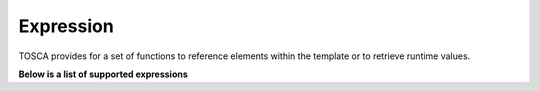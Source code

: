 .. This work is a derivative of https://wiki.onap.org/display/DW/Modeling+Concepts#Concepts-198012600
.. This work is licensed under a Creative Commons Attribution 4.0
.. International License. http://creativecommons.org/licenses/by/4.0
.. Copyright (C) 2020 Deutsche Telekom AG.


.. _expression:

Expression
----------

TOSCA provides for a set of functions to reference elements within the template or to retrieve runtime values.

**Below is a list of supported expressions**

.. tabs::

   .. tab:: get_input

      **get_input**

      The **get_input** function is used to retrieve the values of properties declared
      within the inputs section of a TOSCA Service Template.

      Within CDS, this is mainly Workflow inputs.

      `TOSCA specification
      <http://docs.oasis-open.org/tosca/TOSCA-Simple-Profile-YAML/v1.2/csd01/TOSCA-Simple-Profile-YAML-v1.2-csd01.html#_Toc494454178>`_

      **Example:**

      `<https://github.com/onap/ccsdk-cds/blob/master/components/model-catalog/blueprint-model/test-blueprint/golden/Definitions/golden-blueprint.json#L210>`_

      .. code-block:: json

         "resolution-key": {
            "get_input": "resolution-key"
         }

   .. tab:: get_property

      **get_property**

      The **get_property** function is used to retrieve property values between modelable
      entities defined in the same service template.

      `TOSCA specification
      <http://docs.oasis-open.org/tosca/TOSCA-Simple-Profile-YAML/v1.2/csd01/TOSCA-Simple-Profile-YAML-v1.2-csd01.html#_Toc494454178>`_

      **Example:**

      .. code-block:: json

         "get_property": ["SELF", "property-name"]

   .. tab:: get_attribute

      **get_attribute**

      The **get_attribute** function is used to retrieve the values of named attributes declared
      by the referenced node or relationship template name.

      `TOSCA specification
      <http://docs.oasis-open.org/tosca/TOSCA-Simple-Profile-YAML/v1.2/csd01/TOSCA-Simple-Profile-YAML-v1.2-csd01.html#_Toc494454178>`_

      **Example:**

      `<https://github.com/onap/ccsdk-cds/blob/master/components/model-catalog/blueprint-model/test-blueprint/golden/Definitions/golden-blueprint.json#L64-L67>`_

      .. code-block:: json

         "get_attribute": [
            "resource-assignment",
            "assignment-params"
         ]

   .. tab:: get_operation_output

      **get_operation_output**

      The **get_operation_output** function is used to retrieve the values of variables
      exposed / exported from an interface operation.

      `TOSCA specification
      <http://docs.oasis-open.org/tosca/TOSCA-Simple-Profile-YAML/v1.2/csd01/TOSCA-Simple-Profile-YAML-v1.2-csd01.html#_Toc494454180>`_

      **Example:**

      .. code-block:: json

         "get_operation_output": ["SELF", "interface-name", "operation-name", "output-property-name"]

   .. tab:: get_artifact

      **get_artifact**

      The **get_artifact** function is used to retrieve artifact location between modelable
      entities defined in the same service template.

      `TOSCA specification
      <http://docs.oasis-open.org/tosca/TOSCA-Simple-Profile-YAML/v1.2/csd01/TOSCA-Simple-Profile-YAML-v1.2-csd01.html#_Toc494454182>`_

      **Example:**

      .. code-block:: json

         "get_artifact" : ["SELF", "artifact-template", "location", true]
